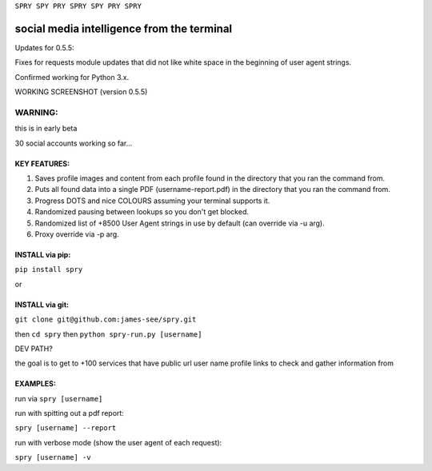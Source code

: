 ``SPRY SPY PRY SPRY SPY PRY SPRY``

.. image:: https://img.shields.io/pypi/v/spry.svg
    :target: https://pypi.python.org/pypi/spry
.. image:: https://badges.gitter.im/Join%20Chat.svg
   :target:  https://gitter.im/sprypy/Lobby?utm_source=badge&utm_medium=badge&utm_campaign=pr-badge&utm_content=badge
.. image:: https://readthedocs.org/projects/spry/badge/?version=latest
   :target: http://spry.rtfd.io
   
social media intelligence from the terminal
-----------------------------------------------

Updates for 0.5.5:

Fixes for requests module updates that did not like white space in the beginning of user agent strings.

Confirmed working for Python 3.x.

WORKING SCREENSHOT (version 0.5.5)

.. image:: https://cloud.githubusercontent.com/assets/616585/17407123/259d637c-5a34-11e6-96b1-0ef1b82a9559.png

WARNING:
********
this is in early beta

30 social accounts working so far...

KEY FEATURES:
=============

1. Saves profile images and content from each profile found in the directory that you ran the command from.
2. Puts all found data into a single PDF (username-report.pdf) in the directory that you ran the command from.
3. Progress DOTS and nice COLOURS assuming your terminal supports it.
4. Randomized pausing between lookups so you don't get blocked.
5. Randomized list of +8500 User Agent strings in use by default (can override via -u arg).
6. Proxy override via -p arg.

INSTALL via pip:
================

``pip install spry``

or

INSTALL via git:
================

``git clone git@github.com:james-see/spry.git``

then ``cd spry`` then ``python spry-run.py [username]``

DEV PATH?

the goal is to get to +100 services that have public url user name profile links to check and gather information from

EXAMPLES:
=========

run via ``spry [username]``

run with spitting out a pdf report:

``spry [username] --report``

run with verbose mode (show the user agent of each request):

``spry [username] -v``


